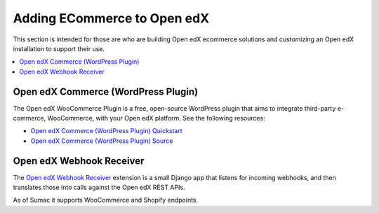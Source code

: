 .. _Adding ECommerce to Open edX:

Adding ECommerce to Open edX
#############################

This section is intended for those are who are building Open edX ecommerce
solutions and customizing an Open edX installation to support their use.

.. contents::
   :local:
   :depth: 1

Open edX Commerce (WordPress Plugin)
************************************

The Open edX WooCommerce Plugin is a free, open-source WordPress plugin that aims to integrate third-party e-commerce, WooCommerce, with your Open edX platform. See the following resources:

* `Open edX Commerce (WordPress Plugin) Quickstart <https://docs.openedx.org/projects/wordpress-ecommerce-plugin/en/latest/plugin_quickstart.html>`_
* `Open edX Commerce (WordPress Plugin) Source <https://github.com/openedx/openedx-wordpress-ecommerce?tab=readme-ov-file#-open-edx-commerce-wordpress-plugin>`_

Open edX Webhook Receiver
*************************

The `Open edX Webhook Receiver <https://github.com/hastexo/webhook-receiver?tab=readme-ov-file#openedx-webhook-receiver>`_
extension  is a small Django app that listens for incoming webhooks, and then
translates those into calls against the Open edX REST APIs.

As of Sumac it supports WooCommerce and Shopify endpoints.